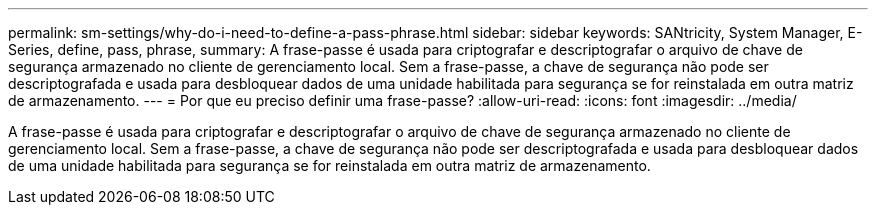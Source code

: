 ---
permalink: sm-settings/why-do-i-need-to-define-a-pass-phrase.html 
sidebar: sidebar 
keywords: SANtricity, System Manager, E-Series, define, pass, phrase, 
summary: A frase-passe é usada para criptografar e descriptografar o arquivo de chave de segurança armazenado no cliente de gerenciamento local. Sem a frase-passe, a chave de segurança não pode ser descriptografada e usada para desbloquear dados de uma unidade habilitada para segurança se for reinstalada em outra matriz de armazenamento. 
---
= Por que eu preciso definir uma frase-passe?
:allow-uri-read: 
:icons: font
:imagesdir: ../media/


[role="lead"]
A frase-passe é usada para criptografar e descriptografar o arquivo de chave de segurança armazenado no cliente de gerenciamento local. Sem a frase-passe, a chave de segurança não pode ser descriptografada e usada para desbloquear dados de uma unidade habilitada para segurança se for reinstalada em outra matriz de armazenamento.
